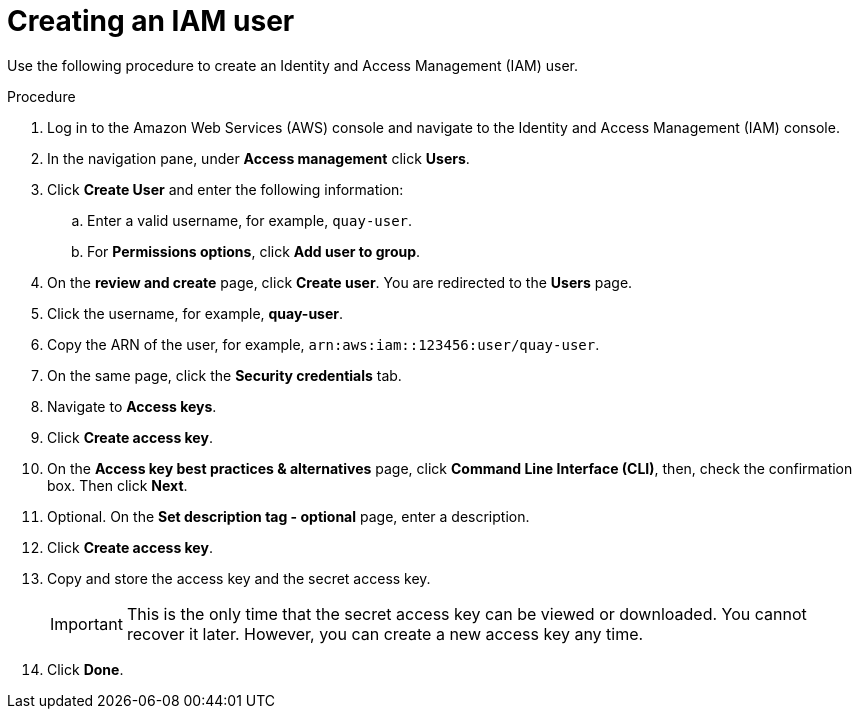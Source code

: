 :_content-type: PROCEDURE
[id="creating-iam-user-aws-sts-quay"]
= Creating an IAM user

Use the following procedure to create an Identity and Access Management (IAM) user. 

.Procedure

. Log in to the Amazon Web Services (AWS) console and navigate to the Identity and Access Management (IAM) console. 

. In the navigation pane, under *Access management* click *Users*. 

. Click *Create User* and enter the following information:

.. Enter a valid username, for example, `quay-user`. 

.. For *Permissions options*, click *Add user to group*. 

. On the *review and create* page, click *Create user*. You are redirected to the *Users* page.

. Click the username, for example, *quay-user*. 

. Copy the ARN of the user, for example, `arn:aws:iam::123456:user/quay-user`.

. On the same page, click the *Security credentials* tab. 

. Navigate to *Access keys*.

. Click *Create access key*. 

. On the *Access key best practices & alternatives* page, click *Command Line Interface (CLI)*, then, check the confirmation box. Then click *Next*. 

. Optional. On the *Set description tag - optional* page, enter a description.

. Click *Create access key*.

. Copy and store the access key and the secret access key.
+
[IMPORTANT]
====
This is the only time that the secret access key can be viewed or downloaded. You cannot recover it later. However, you can create a new access key any time.
====

. Click *Done*.